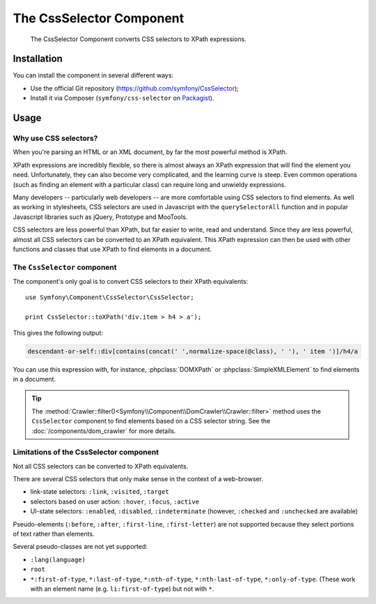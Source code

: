 .. index::
   single: CSS Selector
   single: Components; CssSelector

The CssSelector Component
=========================

    The CssSelector Component converts CSS selectors to XPath expressions.

Installation
------------

You can install the component in several different ways:

* Use the official Git repository (https://github.com/symfony/CssSelector);
* Install it via Composer (``symfony/css-selector`` on `Packagist`_).

Usage
-----

Why use CSS selectors?
~~~~~~~~~~~~~~~~~~~~~~

When you're parsing an HTML or an XML document, by far the most powerful
method is XPath.

XPath expressions are incredibly flexible, so there is almost always an
XPath expression that will find the element you need. Unfortunately, they
can also become very complicated, and the learning curve is steep. Even common
operations (such as finding an element with a particular class) can require
long and unwieldy expressions.

Many developers -- particularly web developers -- are more comfortable
using CSS selectors to find elements. As well as working in stylesheets,
CSS selectors are used in Javascript with the ``querySelectorAll`` function
and in popular Javascript libraries such as jQuery, Prototype and MooTools.

CSS selectors are less powerful than XPath, but far easier to write, read
and understand. Since they are less powerful, almost all CSS selectors can
be converted to an XPath equivalent. This XPath expression can then be used
with other functions and classes that use XPath to find elements in a
document.

The ``CssSelector`` component
~~~~~~~~~~~~~~~~~~~~~~~~~~~~~

The component's only goal is to convert CSS selectors to their XPath
equivalents::

    use Symfony\Component\CssSelector\CssSelector;

    print CssSelector::toXPath('div.item > h4 > a');

This gives the following output:

.. code-block:: text

    descendant-or-self::div[contains(concat(' ',normalize-space(@class), ' '), ' item ')]/h4/a

You can use this expression with, for instance, :phpclass:`DOMXPath` or
:phpclass:`SimpleXMLElement` to find elements in a document.

.. tip::

    The :method:`Crawler::filter()<Symfony\\Component\\DomCrawler\\Crawler::filter>` method
    uses the ``CssSelector`` component to find elements based on a CSS selector
    string. See the :doc:`/components/dom_crawler` for more details.

Limitations of the CssSelector component
~~~~~~~~~~~~~~~~~~~~~~~~~~~~~~~~~~~~~~~~

Not all CSS selectors can be converted to XPath equivalents.

There are several CSS selectors that only make sense in the context of a
web-browser.

* link-state selectors: ``:link``, ``:visited``, ``:target``
* selectors based on user action: ``:hover``, ``:focus``, ``:active``
* UI-state selectors: ``:enabled``, ``:disabled``, ``:indeterminate``
  (however, ``:checked`` and ``:unchecked`` are available)

Pseudo-elements (``:before``, ``:after``, ``:first-line``,
``:first-letter``) are not supported because they select portions of text
rather than elements.

Several pseudo-classes are not yet supported:

* ``:lang(language)``
* ``root``
* ``*:first-of-type``, ``*:last-of-type``, ``*:nth-of-type``,
  ``*:nth-last-of-type``, ``*:only-of-type``. (These work with an element
  name (e.g. ``li:first-of-type``) but not with ``*``.

.. _Packagist: https://packagist.org/packages/symfony/css-selector